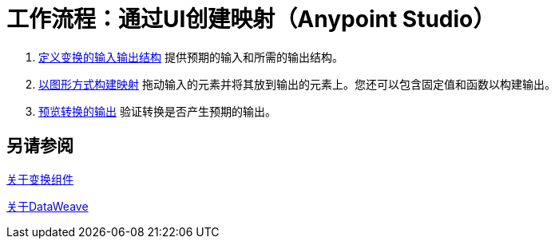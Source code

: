 = 工作流程：通过UI创建映射（Anypoint Studio）





.  link:transform-input-output-structure-transformation-studio-task[定义变换的输入输出结构]
提供预期的输入和所需的输出结构。


.  link:transform-graphically-construct-mapping-studio-task[以图形方式构建映射]
拖动输入的元素并将其放到输出的元素上。您还可以包含固定值和函数以构建输出。


.  link:transform-preview-transformation-output-studio-task[预览转换的输出]
验证转换是否产生预期的输出。





== 另请参阅

link:transform-component-about[关于变换组件]

link:dataweave[关于DataWeave]
